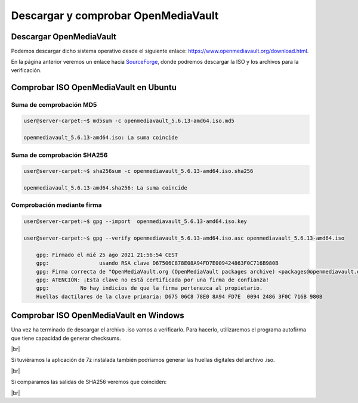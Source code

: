 *************************************
Descargar y comprobar OpenMediaVault
*************************************

Descargar OpenMediaVault
=========================

Podemos descargar dicho sistema operativo desde el siguiente enlace: `https://www.openmediavault.org/download.html <https://www.openmediavault.org/download.html>`_.

En la página anterior veremos un enlace hacia `SourceForge <https://sourceforge.net/projects/openmediavault/files/5.6.13/>`_, donde podremos descargar la ISO y los archivos para la verificación.

Comprobar ISO OpenMediaVault en Ubuntu
=======================================

Suma de comprobación MD5
-------------------------

.. code-block:: console

    user@server-carpet:~$ md5sum -c openmediavault_5.6.13-amd64.iso.md5

    openmediavault_5.6.13-amd64.iso: La suma coincide


Suma de comprobación SHA256
----------------------------

.. code-block:: console

    user@server-carpet:~$ sha256sum -c openmediavault_5.6.13-amd64.iso.sha256

    openmediavault_5.6.13-amd64.sha256: La suma coincide

Comprobación mediante firma 
----------------------------

.. code-block:: console

    user@server-carpet:~$ gpg --import  openmediavault_5.6.13-amd64.iso.key

    user@server-carpet:~$ gpg --verify openmediavault_5.6.13-amd64.iso.asc openmediavault_5.6.13-amd64.iso
        
        gpg: Firmado el mié 25 ago 2021 21:56:54 CEST
        gpg:                usando RSA clave D67506C878E08A94FD7E009424863F0C716B980B
        gpg: Firma correcta de "OpenMediaVault.org (OpenMediaVault packages archive) <packages@openmediavault.org>" [desconocido]
        gpg: ATENCIÓN: ¡Esta clave no está certificada por una firma de confianza!
        gpg:          No hay indicios de que la firma pertenezca al propietario.
        Huellas dactilares de la clave primaria: D675 06C8 78E0 8A94 FD7E  0094 2486 3F0C 716B 980B




Comprobar ISO OpenMediaVault en Windows
=======================================

Una vez ha terminado de descargar el archivo .iso vamos a verificarlo. Para hacerlo, utilizaremos el programa autofirma que tiene capacidad de generar checksums. 



.. image :: ../images/nas/nas1.png
   :width: 500
   :align: center
   :alt: Imagen en la que se pueden ver las opciones de autofirma para la generación de huella digital
|br|

Si tuviéramos la aplicación de 7z instalada también podríamos generar las huellas digitales del archivo .iso. 


.. image :: ../images/nas/nas2.png
   :width: 500
   :align: center
   :alt: Imagen en la que se pueden ver las opciones de 7z para la generación de huella digital.
|br|

Si comparamos las salidas de SHA256 veremos que coinciden:


.. image :: ../images/nas/nas3.png
   :width: 500
   :align: center
   :alt: Imagen en la que se pueden ver las sumas SHA256 generada y descargada
|br|


.. |br| raw:: html

   <br />